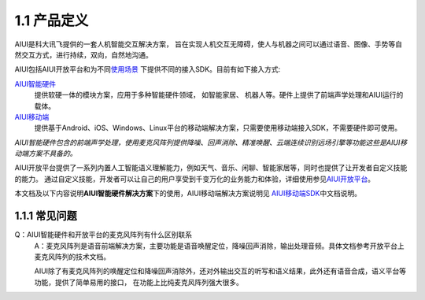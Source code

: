 1.1 产品定义
-------------

AIUI是科大讯飞提供的一套人机智能交互解决方案， 旨在实现人机交互无障碍，使人与机器之间可以通过语音、图像、手势等自然交互方式，进行持续，双向，自然地沟通。 

AIUI包括AIUI开放平台和为不同\ `使用场景 <http://aiui.xfyun.cn/>`_ \ 下提供不同的接入SDK。目前有如下接入方式:

`AIUI智能硬件 <http://www.xfyun.cn/aiui/index>`_
	提供软硬一体的模块方案，应用于多种智能硬件领域， 如智能家居、 机器人等。硬件上提供了前端声学处理和AIUI运行的载体。
	
`AIUI移动端 <http://aiui.xfyun.cn/default/mobileIndex>`_
	提供基于Android、iOS、Windows、Linux平台的移动端解决方案，只需要使用移动端接入SDK，不需要硬件即可使用。
	
*AIUI智能硬件包含的前端声学处理，使用麦克风阵列提供降噪、回声消除、精准唤醒、云端连续识别远场引擎等功能这些是AIUI移动端方案不具备的。*
	
AIUI开放平台提供了一系列内置人工智能语义理解能力，例如天气、音乐、闲聊、智能家居等，同时也提供了让开发者自定义技能的能力。
通过自定义技能，开发者可以让自己的用户享受到千变万化的业务能力和体验，详细使用参见\ `AIUI开放平台 <http://aiui.xfyun.cn/info/platform>`_\。

本文档及以下内容说明\ **AIUI智能硬件解决方案**\ 下的使用，AIUI移动端解决方案说明见
\ `AIUI移动端SDK <http://www.xfyun.cn/sdk/dispatcher>`_\ 中文档说明。


1.1.1 常见问题
^^^^^^^^^^^^^^^

Q：AIUI智能硬件和开放平台的麦克风阵列有什么区别联系
	A：麦克风阵列是语音前端解决方案，主要功能是语音唤醒定位，降噪回声消除，输出处理音频。具体文档参考开放平台上麦克风阵列的技术文档。

	AIUI除了有麦克风阵列的唤醒定位和降噪回声消除外，还对外输出交互的听写和语义结果，此外还有语音合成，语义平台等功能，提供了简单易用的接口，
	在功能上比纯麦克风阵列强大很多。
